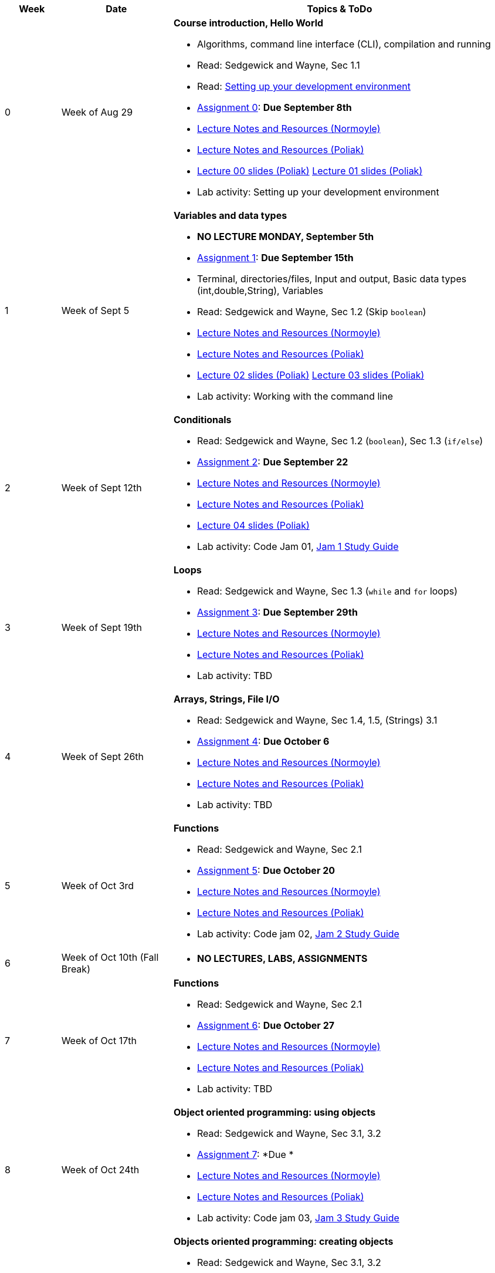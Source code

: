 

[cols="1,2,6a", options="header"]
|===
| Week 
| Date 
| Topics & ToDo

//-----------------------------
| 0
| Week of Aug 29
| *Course introduction, Hello World* anchor:week01[]

* Algorithms, command line interface (CLI), compilation and running
* Read: Sedgewick and Wayne, Sec 1.1
* Read: link:develEnvSetup.html[Setting up your development environment]
* link:asst00.html[Assignment 0]: *Due September 8th*
* link:notes-alinen/notes-aug29.html[Lecture Notes and Resources (Normoyle)] 
* link:notes-azpoliak/notes-aug29.html[Lecture Notes and Resources (Poliak)]
* link:slides-azpoliak/lecture00_introduction_08_30.pdf[Lecture 00 slides (Poliak)] link:slides-azpoliak/lecture01_09_01.pdf[Lecture 01 slides (Poliak)] 
* Lab activity: Setting up your development environment 

//-----------------------------
| 1 
| Week of Sept 5
| *Variables and data types* anchor:week02[]

* *NO LECTURE MONDAY, September 5th* 
* link:asst01.html[Assignment 1]: *Due September 15th*
* Terminal, directories/files, Input and output, Basic data types (int,double,String), Variables 
* Read: Sedgewick and Wayne, Sec 1.2 (Skip `boolean`)
* link:notes-alinen/notes-sep05.html[Lecture Notes and Resources (Normoyle)] 
* link:notes-azpoliak/notes-sep05.html[Lecture Notes and Resources (Poliak)]
* link:slides-azpoliak/lecture02_09_06.pdf[Lecture 02 slides (Poliak)] link:slides-azpoliak/lecture03_09_08.pdf[Lecture 03 slides (Poliak)]
* Lab activity: Working with the command line

//-----------------------------
|2
| Week of Sept 12th
|*Conditionals* anchor:week03[]

* Read: Sedgewick and Wayne, Sec 1.2 (`boolean`), Sec 1.3 (`if/else`)
* link:.html[Assignment 2]: *Due September 22*
* link:notes-alinen/notes-sep12.html[Lecture Notes and Resources (Normoyle)] 
* link:notes-azpoliak/notes-sep12.html[Lecture Notes and Resources (Poliak)] 
* link:slides-azpoliak/lecture04_09_13.pdf[Lecture 04 slides (Poliak)]
* Lab activity: Code Jam 01, link:jam1Guide.html[Jam 1 Study Guide]

//-----------------------------
|3
| Week of Sept 19th
|*Loops* anchor:week04[]

* Read: Sedgewick and Wayne, Sec 1.3 (`while` and `for` loops)
* link:.html[Assignment 3]: *Due September 29th*
* link:notes-alinen/notes-sep19.html[Lecture Notes and Resources (Normoyle)] 
* link:notes-azpoliak/notes-sep19.html[Lecture Notes and Resources (Poliak)] 
* Lab activity: TBD

//-----------------------------
|4
| Week of Sept 26th
|*Arrays, Strings, File I/O* anchor:week05[]

* Read: Sedgewick and Wayne, Sec 1.4, 1.5, (Strings) 3.1
* link:.html[Assignment 4]: *Due October 6*
* link:notes-alinen/notes-sep26.html[Lecture Notes and Resources (Normoyle)] 
* link:notes-azpoliak/notes-sep26.html[Lecture Notes and Resources (Poliak)] 
* Lab activity: TBD

//-----------------------------
|5
| Week of Oct 3rd
|*Functions* anchor:week06[]

* Read: Sedgewick and Wayne, Sec 2.1
* link:.html[Assignment 5]: *Due October 20*
* link:notes-alinen/notes-oct03.html[Lecture Notes and Resources (Normoyle)] 
* link:notes-azpoliak/notes-oct03.html[Lecture Notes and Resources (Poliak)] 
* Lab activity: Code jam 02, link:jam2Guide.html[Jam 2 Study Guide]

//-----------------------------
|6
| Week of Oct 10th (Fall Break)
|

* *NO LECTURES, LABS, ASSIGNMENTS*

//-----------------------------
|7
| Week of Oct 17th
|*Functions* anchor:week07[]

* Read: Sedgewick and Wayne, Sec 2.1
* link:.html[Assignment 6]: *Due October 27*
* link:notes-alinen/notes-oct17.html[Lecture Notes and Resources (Normoyle)] 
* link:notes-azpoliak/notes-oct17.html[Lecture Notes and Resources (Poliak)] 
* Lab activity: TBD

//-----------------------------
|8
| Week of Oct 24th 
|*Object oriented programming: using objects* anchor:week08[]

* Read: Sedgewick and Wayne, Sec 3.1, 3.2
* link:.html[Assignment 7]: *Due *
* link:notes-alinen/notes-oct24.html[Lecture Notes and Resources (Normoyle)] 
* link:notes-azpoliak/notes-oct24.html[Lecture Notes and Resources (Poliak)] 
* Lab activity: Code jam 03, link:jam3Guide.html[Jam 3 Study Guide]

//-----------------------------
|9
| Week of October 31st
|*Objects oriented programming: creating objects* anchor:week09[]

* Read: Sedgewick and Wayne, Sec 3.1, 3.2
* link:.html[Assignment 8]: **
* link:notes-alinen/notes-oct31.html[Lecture Notes and Resources (Normoyle)] 
* link:notes-azpoliak/notes-oct31.html[Lecture Notes and Resources (Poliak)] 
* Lab activity: TBD

//-----------------------------
|10
|Week of Nov 7th
|*Search and sort* anchor:week10[]

* Read: Sedgewick and Wayne, Sec 4.2
* Presentations III: Arrays, strings, advanced IO
* link:.html[Assignment 9]: *Due *
* link:notes-alinen/notes-nov07.html[Lecture Notes and Resources (Normoyle)] 
* link:notes-azpoliak/notes-nov07.html[Lecture Notes and Resources (Poliak)] 
* Lab activity: Code jam 04, link:jam4Guide.html[Jam 4 Study Guide]

//-----------------------------
|11
|Week of Nov 14th
|*More search and sort; Runtime analysis* anchor:week11[]

* Read: Sedgewick and Wayne, Sec 2.3
* link:jam4Guide.html[Jam 4 Guide]
* link:notes-alinen/notes-nov14.html[Lecture Notes and Resources (Normoyle)] 
* link:notes-azpoliak/notes-nov14.html[Lecture Notes and Resources (Poliak)] 
* Lab activity: TBD

//-----------------------------
|12
|Week of Nov 21st
|*Recursion* anchor:week12[]

* *NO CLASS THURSDAY, NOV 24th*
* link:notes-alinen/notes-nov21.html[Lecture Notes and Resources (Normoyle)] 
* link:notes-azpoliak/notes-nov21.html[Lecture Notes and Resources (Poliak)] 
* Lab activity: Code Jam 05, link:jam5Guide.html[Code jam 05]

//-----------------------------
|13
|Week of Nov 28th
|*Data structures: List and Dictionary* anchor:week13[]

* Read: Sedgewick and Wayne, Sec 4.4
* link:notes-alinen/notes-nov28.html[Lecture Notes and Resources (Normoyle)] 
* link:notes-azpoliak/notes-nov28.html[Lecture Notes and Resources (Poliak)] 

//-----------------------------
|14
|Week of Dec 5th
|*Final Thoughts. ArrayList, HashMap and Dictionary* anchor:week14[]

* Read: Sedgewick and Wayne, Sec 4.4
* link:jam5Guide.html[Final exam guide]
* link:notes-alinen/notes-dec05.html[Lecture Notes and Resources (Normoyle)] 
* link:notes-azpoliak/notes-dec05.html[Lecture Notes and Resources (Poliak)] 
* Lab activity: Code Jam 06, link:jam6Guide.html[Code jam 06 study guide]
* Final exam study guide, link:[Final exam study guide]

|===
